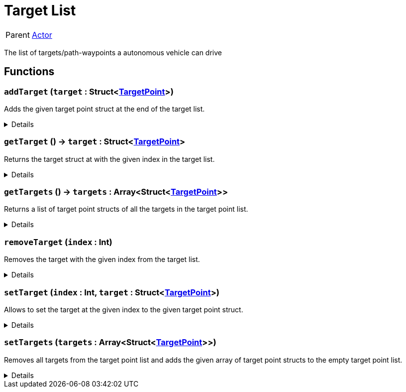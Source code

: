 = Target List
:table-caption!:

[cols="1,5a",separator="!"]
!===
! Parent
! xref:/reflection/classes/Actor.adoc[Actor]
!===

The list of targets/path-waypoints a autonomous vehicle can drive

// tag::interface[]

== Functions

// tag::func-addTarget-title[]
=== `addTarget` (`target` : Struct<xref:/reflection/structs/TargetPoint.adoc[TargetPoint]>)
// tag::func-addTarget[]

Adds the given target point struct at the end of the target list.

[%collapsible]
====
[cols="1,5a",separator="!"]
!===
! Flags
! +++<span style='color:#bb2828'><i>RuntimeSync</i></span> <span style='color:#bb2828'><i>RuntimeParallel</i></span> <span style='color:#5dafc5'><i>MemberFunc</i></span>+++

! Display Name ! Add Target
!===

.Parameters
[%header,cols="1,1,4a",separator="!"]
!===
!Name !Type !Description

! *Target* `target`
! Struct<xref:/reflection/structs/TargetPoint.adoc[TargetPoint]>
! The target point you want to add.
!===

====
// end::func-addTarget[]
// end::func-addTarget-title[]
// tag::func-getTarget-title[]
=== `getTarget` () -> `target` : Struct<xref:/reflection/structs/TargetPoint.adoc[TargetPoint]>
// tag::func-getTarget[]

Returns the target struct at with the given index in the target list.

[%collapsible]
====
[cols="1,5a",separator="!"]
!===
! Flags
! +++<span style='color:#bb2828'><i>RuntimeSync</i></span> <span style='color:#bb2828'><i>RuntimeParallel</i></span> <span style='color:#5dafc5'><i>MemberFunc</i></span>+++

! Display Name ! Get Target
!===

.Return Values
[%header,cols="1,1,4a",separator="!"]
!===
!Name !Type !Description

! *Target* `target`
! Struct<xref:/reflection/structs/TargetPoint.adoc[TargetPoint]>
! The TargetPoint-Struct with the given index in the target list.
!===

====
// end::func-getTarget[]
// end::func-getTarget-title[]
// tag::func-getTargets-title[]
=== `getTargets` () -> `targets` : Array<Struct<xref:/reflection/structs/TargetPoint.adoc[TargetPoint]>>
// tag::func-getTargets[]

Returns a list of target point structs of all the targets in the target point list.

[%collapsible]
====
[cols="1,5a",separator="!"]
!===
! Flags
! +++<span style='color:#bb2828'><i>RuntimeSync</i></span> <span style='color:#bb2828'><i>RuntimeParallel</i></span> <span style='color:#5dafc5'><i>MemberFunc</i></span>+++

! Display Name ! Get Targets
!===

.Return Values
[%header,cols="1,1,4a",separator="!"]
!===
!Name !Type !Description

! *Targets* `targets`
! Array<Struct<xref:/reflection/structs/TargetPoint.adoc[TargetPoint]>>
! A list of target point structs containing all the targets of the target point list.
!===

====
// end::func-getTargets[]
// end::func-getTargets-title[]
// tag::func-removeTarget-title[]
=== `removeTarget` (`index` : Int)
// tag::func-removeTarget[]

Removes the target with the given index from the target list.

[%collapsible]
====
[cols="1,5a",separator="!"]
!===
! Flags
! +++<span style='color:#bb2828'><i>RuntimeSync</i></span> <span style='color:#bb2828'><i>RuntimeParallel</i></span> <span style='color:#5dafc5'><i>MemberFunc</i></span>+++

! Display Name ! Remove Target
!===

.Parameters
[%header,cols="1,1,4a",separator="!"]
!===
!Name !Type !Description

! *Index* `index`
! Int
! The index of the target point you want to remove from the target list.
!===

====
// end::func-removeTarget[]
// end::func-removeTarget-title[]
// tag::func-setTarget-title[]
=== `setTarget` (`index` : Int, `target` : Struct<xref:/reflection/structs/TargetPoint.adoc[TargetPoint]>)
// tag::func-setTarget[]

Allows to set the target at the given index to the given target point struct.

[%collapsible]
====
[cols="1,5a",separator="!"]
!===
! Flags
! +++<span style='color:#bb2828'><i>RuntimeSync</i></span> <span style='color:#bb2828'><i>RuntimeParallel</i></span> <span style='color:#5dafc5'><i>MemberFunc</i></span>+++

! Display Name ! Set Target
!===

.Parameters
[%header,cols="1,1,4a",separator="!"]
!===
!Name !Type !Description

! *Index* `index`
! Int
! The index of the target point you want to update with the given target point struct.

! *Target* `target`
! Struct<xref:/reflection/structs/TargetPoint.adoc[TargetPoint]>
! The new target point struct for the given index.
!===

====
// end::func-setTarget[]
// end::func-setTarget-title[]
// tag::func-setTargets-title[]
=== `setTargets` (`targets` : Array<Struct<xref:/reflection/structs/TargetPoint.adoc[TargetPoint]>>)
// tag::func-setTargets[]

Removes all targets from the target point list and adds the given array of target point structs to the empty target point list.

[%collapsible]
====
[cols="1,5a",separator="!"]
!===
! Flags
! +++<span style='color:#bb2828'><i>RuntimeSync</i></span> <span style='color:#5dafc5'><i>MemberFunc</i></span>+++

! Display Name ! Set Targets
!===

.Parameters
[%header,cols="1,1,4a",separator="!"]
!===
!Name !Type !Description

! *Targets* `targets`
! Array<Struct<xref:/reflection/structs/TargetPoint.adoc[TargetPoint]>>
! A list of target point structs you want to place into the empty target point list.
!===

====
// end::func-setTargets[]
// end::func-setTargets-title[]

// end::interface[]

